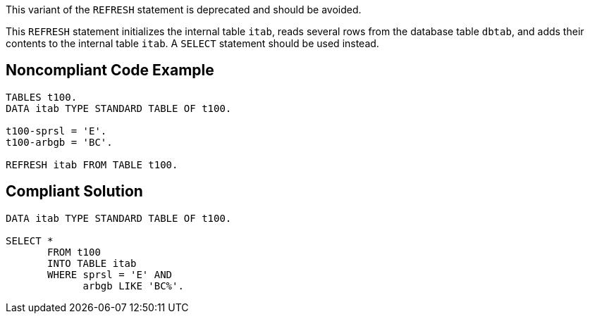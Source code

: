 This variant of the ``REFRESH`` statement is deprecated and should be avoided.

This ``REFRESH`` statement initializes the internal table ``itab``, reads several rows from the database table ``dbtab``, and adds their contents to the internal table ``itab``. A ``SELECT`` statement should be used instead.


== Noncompliant Code Example

----
TABLES t100. 
DATA itab TYPE STANDARD TABLE OF t100.

t100-sprsl = 'E'. 
t100-arbgb = 'BC'.

REFRESH itab FROM TABLE t100.
----


== Compliant Solution

----
DATA itab TYPE STANDARD TABLE OF t100.

SELECT * 
       FROM t100 
       INTO TABLE itab 
       WHERE sprsl = 'E' AND 
             arbgb LIKE 'BC%'. 
----

